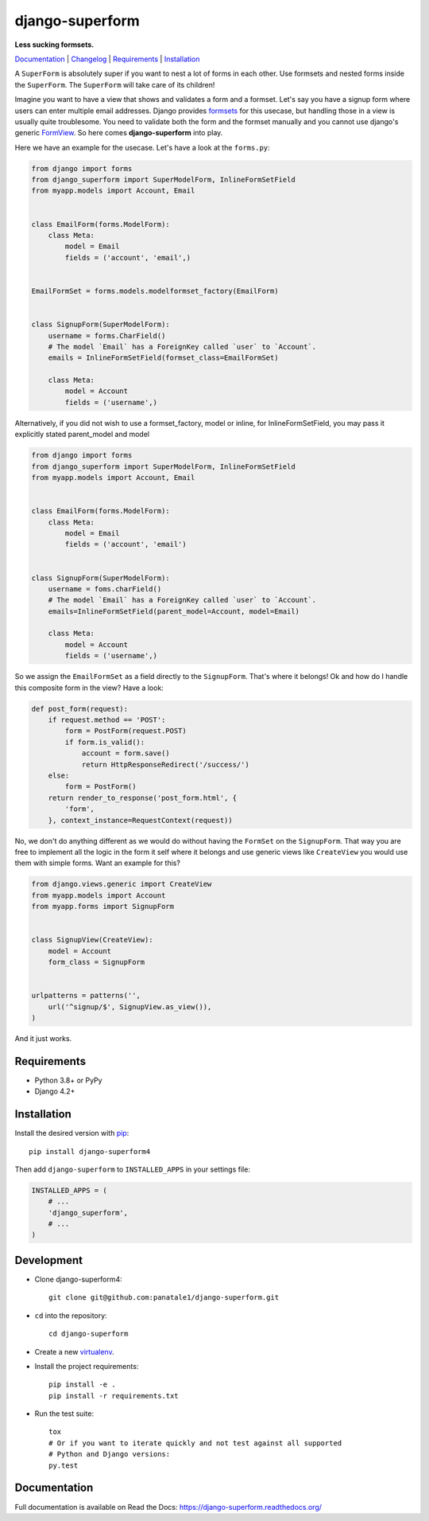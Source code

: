 django-superform
================

**Less sucking formsets.**

Documentation_ | Changelog_ | Requirements_ | Installation_

A ``SuperForm`` is absolutely super if you want to nest a lot of forms in each
other. Use formsets and nested forms inside the ``SuperForm``. The
``SuperForm`` will take care of its children!

Imagine you want to have a view that shows and validates a form and a formset.
Let's say you have a signup form where users can enter multiple email
addresses. Django provides formsets_ for this usecase, but handling those in a
view is usually quite troublesome. You need to validate both the form and the
formset manually and you cannot use django's generic FormView_. So here comes
**django-superform** into play.

.. _formsets: https://docs.djangoproject.com/en/5.1/topics/forms/formsets/
.. _FormView: https://docs.djangoproject.com/en/5.1/ref/class-based-views/generic-editing/#formview

Here we have an example for the usecase. Let's have a look at the
``forms.py``:

.. code-block:: python

    from django import forms
    from django_superform import SuperModelForm, InlineFormSetField
    from myapp.models import Account, Email


    class EmailForm(forms.ModelForm):
        class Meta:
            model = Email
            fields = ('account', 'email',)


    EmailFormSet = forms.models.modelformset_factory(EmailForm)


    class SignupForm(SuperModelForm):
        username = forms.CharField()
        # The model `Email` has a ForeignKey called `user` to `Account`.
        emails = InlineFormSetField(formset_class=EmailFormSet)

        class Meta:
            model = Account
            fields = ('username',)


Alternatively, if you did not wish to use a formset_factory, model or inline, for InlineFormSetField,
you may pass it explicitly stated parent_model and model

.. code-block:: python

    from django import forms
    from django_superform import SuperModelForm, InlineFormSetField
    from myapp.models import Account, Email


    class EmailForm(forms.ModelForm):
        class Meta:
            model = Email
            fields = ('account', 'email')

    
    class SignupForm(SuperModelForm):
        username = foms.charField()
        # The model `Email` has a ForeignKey called `user` to `Account`.
        emails=InlineFormSetField(parent_model=Account, model=Email)

        class Meta:
            model = Account
            fields = ('username',)


So we assign the ``EmailFormSet`` as a field directly to the ``SignupForm``.
That's where it belongs! Ok and how do I handle this composite form in the
view? Have a look:

.. code-block:: python

    def post_form(request):
        if request.method == 'POST':
            form = PostForm(request.POST)
            if form.is_valid():
                account = form.save()
                return HttpResponseRedirect('/success/')
        else:
            form = PostForm()
        return render_to_response('post_form.html', {
            'form',
        }, context_instance=RequestContext(request))


No, we don't do anything different as we would do without having the
``FormSet`` on the ``SignupForm``. That way you are free to implement all the
logic in the form it self where it belongs and use generic views like
``CreateView`` you would use them with simple forms. Want an example for this?

.. code-block:: python

    from django.views.generic import CreateView
    from myapp.models import Account
    from myapp.forms import SignupForm


    class SignupView(CreateView):
        model = Account
        form_class = SignupForm


    urlpatterns = patterns('',
        url('^signup/$', SignupView.as_view()),
    )

And it just works.

.. _Requirements:

Requirements
------------

- Python 3.8+ or PyPy
- Django 4.2+

.. _Installation:

Installation
------------

Install the desired version with pip_::

    pip install django-superform4

.. _pip: https://pip.pypa.io/en/stable/

Then add ``django-superform`` to ``INSTALLED_APPS`` in your settings file:

.. code-block:: python

    INSTALLED_APPS = (
        # ...
        'django_superform',
        # ...
    )

Development
-----------

- Clone django-superform4::

    git clone git@github.com:panatale1/django-superform.git

- ``cd`` into the repository::

    cd django-superform

- Create a new virtualenv_.
- Install the project requirements::

    pip install -e .
    pip install -r requirements.txt

- Run the test suite::

    tox
    # Or if you want to iterate quickly and not test against all supported
    # Python and Django versions:
    py.test

.. _virtualenv: https://virtualenv.pypa.io/en/latest/

Documentation
-------------

Full documentation is available on Read the Docs: https://django-superform.readthedocs.org/

.. _Changelog: https://django-superform.readthedocs.org/en/latest/changelog.html
.. _Documentation: https://django-superform.readthedocs.org/

